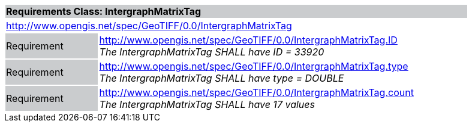 [cols="1,4",width="90%"]
|===
2+|*Requirements Class: IntergraphMatrixTag* {set:cellbgcolor:#CACCCE}
2+|http://www.opengis.net/spec/GeoTIFF/0.0/IntergraphMatrixTag
{set:cellbgcolor:#FFFFFF}

|Requirement {set:cellbgcolor:#CACCCE}
|http://www.opengis.net/spec/GeoTIFF/0.0/IntergraphMatrixTag.ID +
_The IntergraphMatrixTag SHALL have ID = 33920_
{set:cellbgcolor:#FFFFFF}

|Requirement {set:cellbgcolor:#CACCCE}
|http://www.opengis.net/spec/GeoTIFF/0.0/IntergraphMatrixTag.type +
_The IntergraphMatrixTag SHALL have type = DOUBLE_
{set:cellbgcolor:#FFFFFF}

|Requirement {set:cellbgcolor:#CACCCE}
|http://www.opengis.net/spec/GeoTIFF/0.0/IntergraphMatrixTag.count +
_The IntergraphMatrixTag SHALL have 17 values_
{set:cellbgcolor:#FFFFFF}
|===
